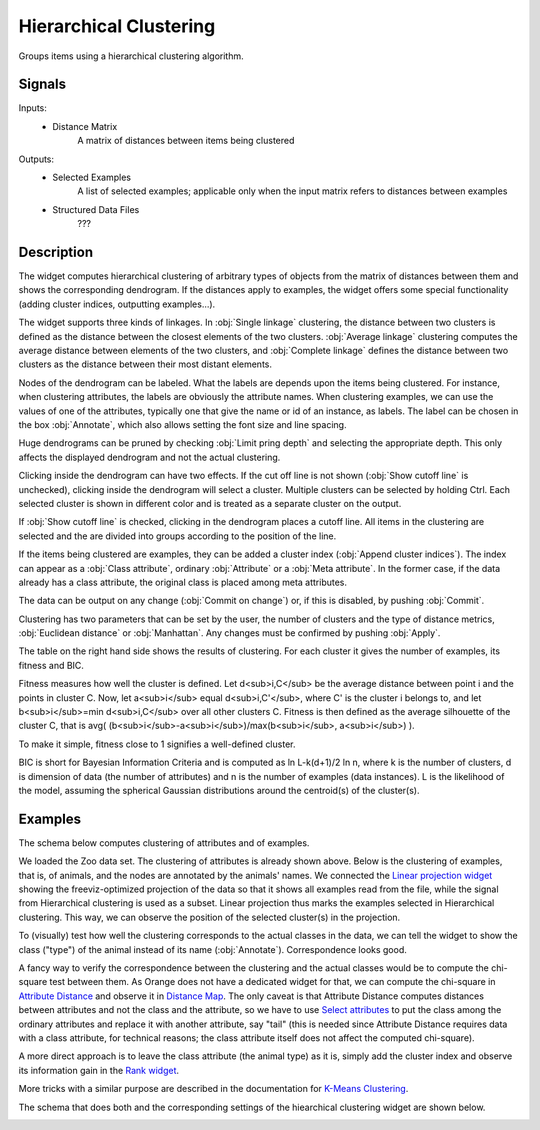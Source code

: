 .. _Hierarchical Clustering:

Hierarchical Clustering
=======================

.. image:: ../icons/HierarchicalClustering.png

Groups items using a hierarchical clustering algorithm.

Signals
-------

Inputs:
   - Distance Matrix
      A matrix of distances between items being clustered


Outputs:
   - Selected Examples
      A list of selected examples; applicable only when the input matrix refers to distances between examples
   - Structured Data Files
      ???


Description
-----------

The widget computes hierarchical clustering of arbitrary types of objects from the matrix of distances between them and shows the corresponding dendrogram. If the distances apply to examples, the widget offers some special functionality (adding cluster indices, outputting examples...).

.. image:: images/HierarchicalClustering.png

The widget supports three kinds of linkages. In :obj:`Single linkage` clustering, the distance between two clusters is defined as the distance between the closest elements of the two clusters. :obj:`Average linkage` clustering computes the average distance between elements of the two clusters, and :obj:`Complete linkage` defines the distance between two clusters as the distance between their most distant elements.

Nodes of the dendrogram can be labeled. What the labels are depends upon the items being clustered. For instance, when clustering attributes, the labels are obviously the attribute names. When clustering examples, we can use the values of one of the attributes, typically one that give the name or id of an instance, as labels. The label can be chosen in the box :obj:`Annotate`, which also allows setting the font size and line spacing.

Huge dendrograms can be pruned by checking :obj:`Limit pring depth` and selecting the appropriate depth. This only affects the displayed dendrogram and not the actual clustering.

Clicking inside the dendrogram can have two effects. If the cut off line is not shown (:obj:`Show cutoff line` is unchecked), clicking inside the dendrogram will select a cluster. Multiple clusters can be selected by holding Ctrl. Each selected cluster is shown in different color and is treated as a separate cluster on the output.

If :obj:`Show cutoff line` is checked, clicking in the dendrogram places a cutoff line. All items in the clustering are selected and the are divided into groups according to the position of the line.

If the items being clustered are examples, they can be added a cluster index (:obj:`Append cluster indices`). The index can appear as a :obj:`Class attribute`, ordinary :obj:`Attribute` or a :obj:`Meta attribute`. In the former case, if the data already has a class attribute, the original class is placed among meta attributes.

The data can be output on any change (:obj:`Commit on change`) or, if this is disabled, by pushing :obj:`Commit`.


Clustering has two parameters that can be set by the user, the number of clusters and the type of distance metrics, :obj:`Euclidean distance` or :obj:`Manhattan`. Any changes must be confirmed by pushing :obj:`Apply`.

The table on the right hand side shows the results of clustering. For each cluster it gives the number of examples, its fitness and BIC.

Fitness measures how well the cluster is defined. Let d<sub>i,C</sub> be the average distance between point i and the points in cluster C. Now, let a<sub>i</sub> equal d<sub>i,C'</sub>, where C' is the cluster i belongs to, and let b<sub>i</sub>=min d<sub>i,C</sub> over all other clusters C. Fitness is then defined as the average silhouette of the cluster C, that is avg( (b<sub>i</sub>-a<sub>i</sub>)/max(b<sub>i</sub>, a<sub>i</sub>) ).

To make it simple, fitness close to 1 signifies a well-defined cluster.

BIC is short for Bayesian Information Criteria and is computed as ln L-k(d+1)/2 ln n, where k is the number of clusters, d is dimension of data (the number of attributes) and n is the number of examples (data instances). L is the likelihood of the model, assuming the spherical Gaussian distributions around the centroid(s) of the cluster(s).


Examples
--------

The schema below computes clustering of attributes and of examples.

.. image:: images/HierarchicalClustering-Schema.png

We loaded the Zoo data set. The clustering of attributes is already shown above. Below is the clustering of examples, that is, of animals, and the nodes are annotated by the animals' names. We connected the `Linear projection widget <../Visualize/LinearProjection.htm>`_ showing the freeviz-optimized projection of the data so that it shows all examples read from the file, while the signal from Hierarchical clustering is used as a subset. Linear projection thus marks the examples selected in Hierarchical clustering. This way, we can observe the position of the selected cluster(s) in the projection.

.. image:: images/HierarchicalClustering-Example.png

To (visually) test how well the clustering corresponds to the actual classes in the data, we can tell the widget to show the class ("type") of the animal instead of its name (:obj:`Annotate`). Correspondence looks good.

.. image:: images/HierarchicalClustering-Example2.png

A fancy way to verify the correspondence between the clustering and the actual classes would be to compute the chi-square test between them. As Orange does not have a dedicated widget for that, we can compute the chi-square in `Attribute Distance <AttributeDistance.htm>`_ and observe it in `Distance Map <DistanceMap.htm>`_. The only caveat is that Attribute Distance computes distances between attributes and not the class and the attribute, so we have to use `Select attributes <../Data/SelectAttributes.htm>`_ to put the class among the ordinary attributes and replace it with another attribute, say "tail" (this is needed since Attribute Distance requires data with a class attribute, for technical reasons; the class attribute itself does not affect the computed chi-square).

A more direct approach is to leave the class attribute (the animal type) as it is, simply add the cluster index and observe its information gain in the `Rank widget <../Data/Rank.htm>`_.

More tricks with a similar purpose are described in the documentation for `K-Means Clustering <K-MeansClustering.htm>`_.

The schema that does both and the corresponding settings of the hiearchical clustering widget are shown below.

.. image:: images/HierarchicalClustering-Schema2.png

.. image:: images/HierarchicalClustering-Example3.png
